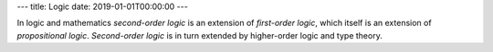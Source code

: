 ---
title: Logic
date: 2019-01-01T00:00:00
---

In logic and mathematics :title-reference:`second-order logic` is an extension of :title-reference:`first-order logic`, which itself is an extension of :title-reference:`propositional logic`. :title-reference:`Second-order logic` is in turn extended by higher-order logic and type theory.
